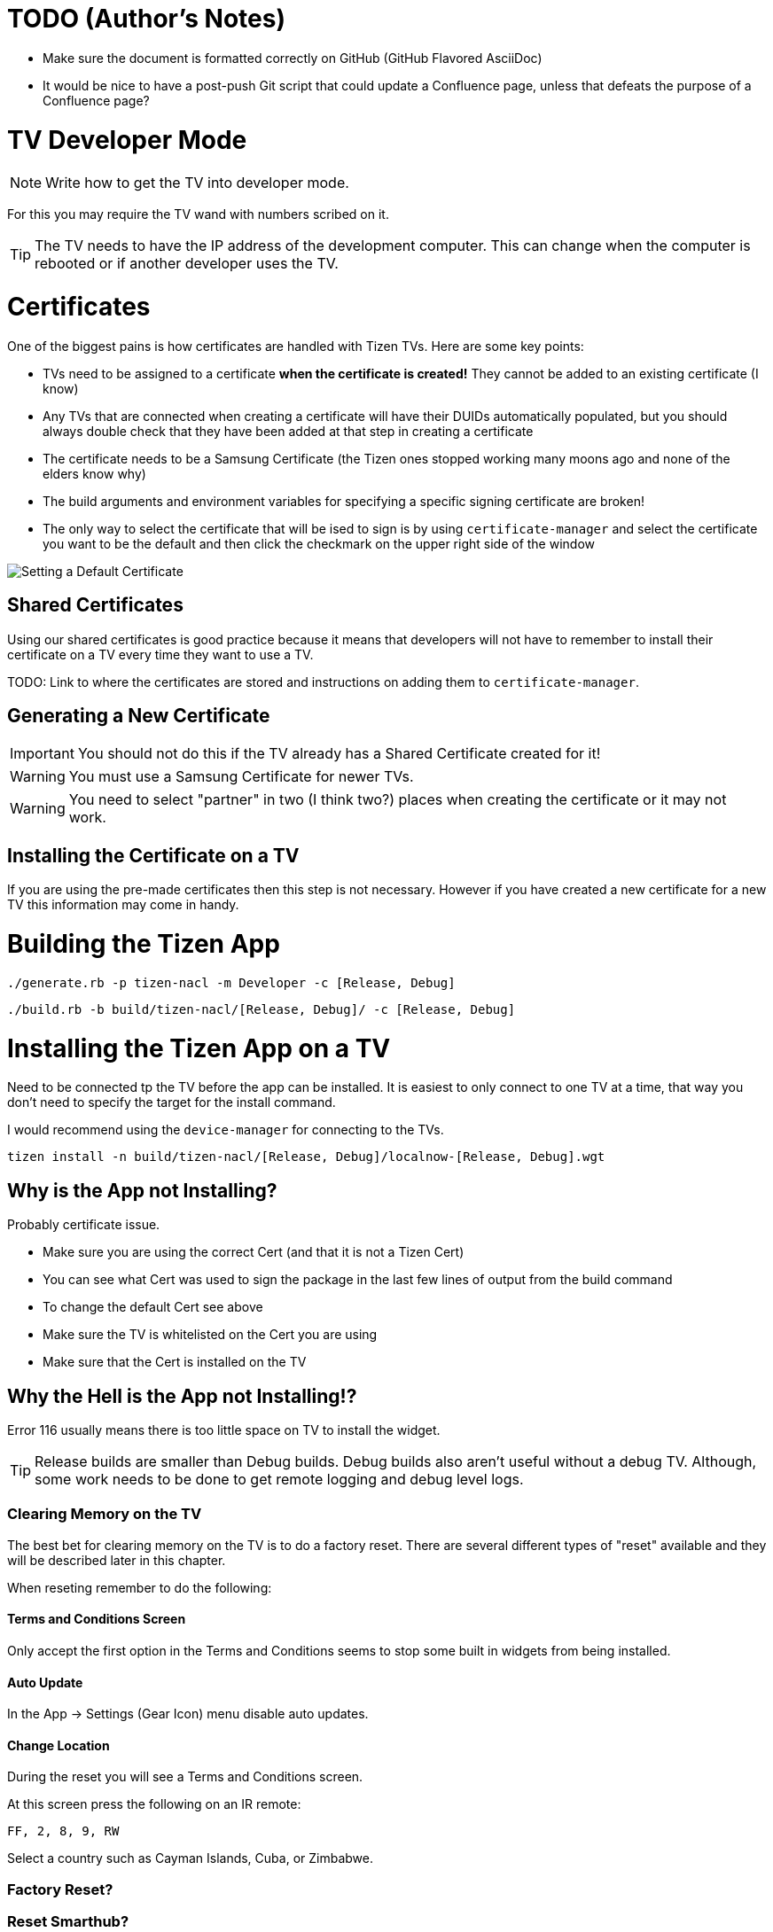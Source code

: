ifdef::env-github[]
toc::[]
endif::[]

= TODO (Author's Notes)

* Make sure the document is formatted correctly on GitHub (GitHub Flavored AsciiDoc)
* It would be nice to have a post-push Git script that could update a Confluence page, unless that defeats the purpose of a Confluence page?

= TV Developer Mode

NOTE: Write how to get the TV into developer mode.

For this you may require the TV wand with numbers scribed on it.

TIP: The TV needs to have the IP address of the development computer. This can change when the computer is rebooted or if another developer uses the TV.


= Certificates

One of the biggest pains is how certificates are handled with Tizen TVs. Here are some key points:

- TVs need to be assigned to a certificate **when the certificate is created!** They cannot be added to an existing certificate (I know)
- Any TVs that are connected when creating a certificate will have their DUIDs automatically populated, but you should always double check that they have been added at that step in creating a certificate
- The certificate needs to be a Samsung Certificate (the Tizen ones stopped working many moons ago and none of the elders know why)
- The build arguments and environment variables for specifying a specific signing certificate are broken!
  - The only way to select the certificate that will be ised to sign is by using `certificate-manager` and select the certificate you want to be the default and then click the checkmark on the upper right side of the window

image:images/certificate-manager-set-default.png[Setting a Default Certificate]


== Shared Certificates

Using our shared certificates is good practice because it means that developers will not have to remember to install their certificate on a TV every time they want to use a TV.

TODO: Link to where the certificates are stored and instructions on adding them to `certificate-manager`.


== Generating a New Certificate

IMPORTANT: You should not do this if the TV already has a Shared Certificate created for it!

WARNING: You must use a Samsung Certificate for newer TVs.

WARNING: You need to select "partner" in two (I think two?) places when creating the certificate or it may not work.


== Installing the Certificate on a TV

If you are using the pre-made certificates then this step is not necessary. However if you have created a new certificate for a new TV this information may come in handy.


= Building the Tizen App

`./generate.rb -p tizen-nacl -m Developer -c [Release, Debug]`

`./build.rb -b build/tizen-nacl/[Release, Debug]/ -c [Release, Debug]`


= Installing the Tizen App on a TV

Need to be connected tp the TV before the app can be installed. It is easiest to only connect to one TV at a time, that way you don't need to specify the target for the install command.

I would recommend using the `device-manager` for connecting to the TVs.


`tizen install -n build/tizen-nacl/[Release, Debug]/localnow-[Release, Debug].wgt`


== Why is the App not Installing?

Probably certificate issue.

- Make sure you are using the correct Cert (and that it is not a Tizen Cert)
  - You can see what Cert was used to sign the package in the last few lines of output from the build command
  - To change the default Cert see above
- Make sure the TV is whitelisted on the Cert you are using
- Make sure that the Cert is installed on the TV


== Why the Hell is the App not Installing!?

Error 116 usually means there is too little space on TV to install the widget.

TIP: Release builds are smaller than Debug builds. Debug builds also aren't useful without a debug TV. Although, some work needs to be done to get remote logging and debug level logs.


=== Clearing Memory on the TV

The best bet for clearing memory on the TV is to do a factory reset. There are several different types of "reset" available and they will be described later in this chapter.

When reseting remember to do the following:

==== Terms and Conditions Screen

Only accept the first option in the Terms and Conditions seems to stop some built in widgets from being installed.


==== Auto Update

In the App -> Settings (Gear Icon) menu disable auto updates.


==== Change Location

During the reset you will see a Terms and Conditions screen.

At this screen press the following on an IR remote:

`FF, 2, 8, 9, RW`

Select a country such as Cayman Islands, Cuba, or Zimbabwe.


=== Factory Reset?


=== Reset Smarthub?


=== Reset?


=== Start Setup?


=== Other Factory Reset? (From Factory Menu)

There is a hidden Factory Reset option in the Factory Menu on the TV.
To get to the Factory Menu:

. Put the tv to sleep by pressing the power button
. Wait 5 seconds
. On the IR remote press the following `Mute, 1, 8, 2, Power`
. If the TV displays the Samsung Smart TV logo then you likely entered the code correctly
. Wait for the TV to start and a black and blue menu to appear in the top left of the screen
. Select _Options_
. Select _Factory Rest_
. The TV will turn off
. Press the power button to turn the TV back on



== Why God!? Why!?

If the memory is at 0.00mb and you have tried everything suggested here then I am sad to say the TV has passed on. RIP in Peace Samsung Tizen TV, we hardly knew thee.
ifdef::env-github[]
:ghost: :cry: :poop:
endif::[]
ifndef::env-github[]
&#128123; &#128546; &#128169;
endif::[]

= Debugging the Tizen App

If you have made it this far then you are one of the lucky ones...

Unfortunetly for you, debugging an app on Tizen is an arcaine art. I have never seen a Tizen Development TV with my own eyes, but many spread rumours of their existance. Even if they do exist the chances of finding one in the wild is unlikely.

In order to hear what your TV has to say you need to teach it to use a remote debugging script.

https://github.com/YOU-i-Labs/Commons/tree/master/sandbox/tizen_remote_console


= Show Me the Magic (Commands)

There is an ancient command passed down from Tizen developers before. It seems to work on some TVs and not on others -- perhaps newer TVs are immune to this incantation. It seems to cause the TV to forget the widget file that was last in its memory.

Enough talk! The spell is as follows: `sdb shell "0 rmfile any_string"`

WARNING: Be weary of special quotation marks when thou copy and pasteth this command as they can cause the spell to fail.
